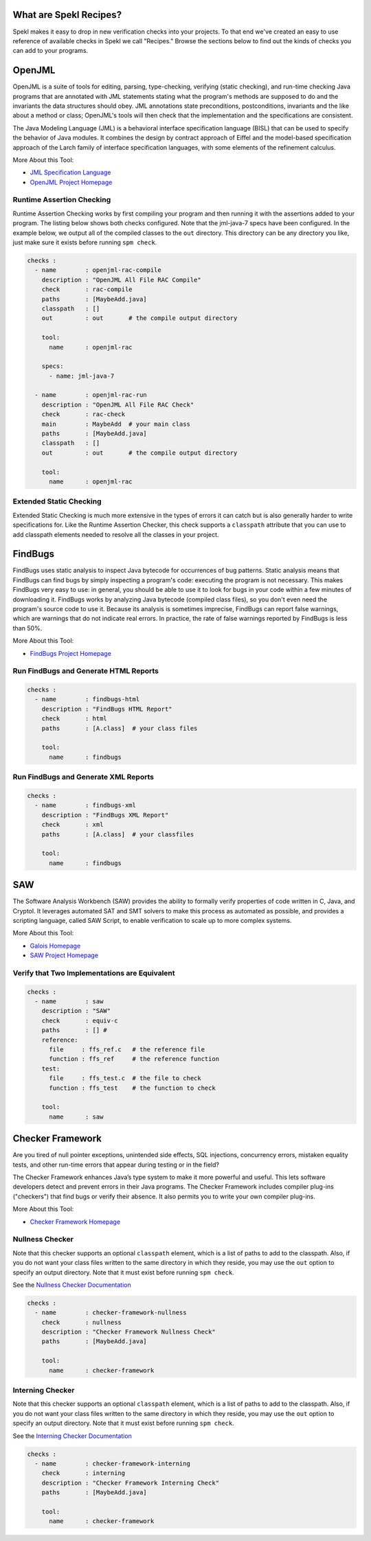 .. _sec-recipes:

What are Spekl Recipes?
======================

Spekl makes it easy to drop in new verification checks into your
projects. To that end we've created an easy to use reference of
available checks in Spekl we call "Recipes." Browse the sections below
to find out the kinds of checks you can add to your programs.


OpenJML
=======

.. image:: http://www.eecs.ucf.edu/~leavens/JML/images/jml-logo-med.png
	   :align: right


OpenJML is a suite of tools for editing, parsing, type-checking,
verifying (static checking), and run-time checking Java programs that
are annotated with JML statements stating what the program's methods
are supposed to do and the invariants the data structures should
obey. JML annotations state preconditions, postconditions, invariants
and the like about a method or class; OpenJML's tools will then check
that the implementation and the specifications are consistent.

The Java Modeling Language (JML) is a behavioral interface
specification language (BISL) that can be used to specify the behavior
of Java modules. It combines the design by contract approach of Eiffel
and the model-based specification approach of the Larch family of
interface specification languages, with some elements of the
refinement calculus.

More About this Tool:

-  `JML Specification Language <http://www.eecs.ucf.edu/~leavens/JML//index.shtml>`_
- `OpenJML Project Homepage <http://openjml.org>`_

Runtime Assertion Checking
--------------------------

Runtime Assertion Checking works by first compiling your program and
then running it with the assertions added to your program. The listing
below shows both checks configured. Note that the jml-java-7 specs
have been configured. In the example below, we output all of the
compiled classes to the ``out`` directory. This directory can be any
directory you like, just make sure it exists before running ``spm
check``.

.. code-block:: yaml

  checks :
    - name        : openjml-rac-compile
      description : "OpenJML All File RAC Compile"
      check       : rac-compile
      paths       : [MaybeAdd.java]
      classpath   : []
      out         : out       # the compile output directory

      tool:
        name      : openjml-rac
        
      specs:
        - name: jml-java-7
  
    - name        : openjml-rac-run
      description : "OpenJML All File RAC Check"
      check       : rac-check
      main        : MaybeAdd  # your main class
      paths       : [MaybeAdd.java]
      classpath   : []
      out         : out       # the compile output directory
      
      tool:
        name      : openjml-rac
  


Extended Static Checking
------------------------
Extended Static Checking is much more extensive in the types of errors
it can catch but is also generally harder to write specifications
for. Like the Runtime Assertion Checker, this check supports a
``classpath`` attribute that you can use to add classpath elements
needed to resolve all the classes in your project. 

.. code-block:: yaml
  checks :                                                                                                 
    - name        : openjml-esc                                                                            
      description : "OpenJML All File ESC"                                                                 
      paths       : [MaybeAdd.java]                                                                        
                                                                                                           
      tool:                                                                                                
        name      : openjml-esc                                                                            




FindBugs
========

.. image:: http://findbugs.sourceforge.net/umdFindbugs.png
	   :align: right
		   

FindBugs uses static analysis to inspect Java bytecode for occurrences
of bug patterns.  Static analysis means that FindBugs can find bugs by
simply inspecting a program's code: executing the program is not
necessary.  This makes FindBugs very easy to use: in general, you
should be able to use it to look for bugs in your code within a few
minutes of downloading it.  FindBugs works by analyzing Java bytecode
(compiled class files), so you don't even need the program's source
code to use it.  Because its analysis is sometimes imprecise, FindBugs
can report false warnings, which are warnings that do not indicate
real errors.  In practice, the rate of false warnings reported by
FindBugs is less than 50%.

More About this Tool:

- `FindBugs Project Homepage <http://findbugs.sourceforge.net/>`_



Run FindBugs and Generate HTML Reports
--------------------------------------


.. code-block:: yaml
		
  checks :
    - name        : findbugs-html
      description : "FindBugs HTML Report"
      check       : html
      paths       : [A.class]  # your class files
  
      tool:
        name      : findbugs



Run FindBugs and Generate XML Reports
--------------------------------------

.. code-block:: yaml
		
  checks :
    - name        : findbugs-xml
      description : "FindBugs XML Report"
      check       : xml
      paths       : [A.class]  # your classfiles
  
      tool:
        name      : findbugs

SAW
===

The Software Analysis Workbench (SAW) provides the ability to formally
verify properties of code written in C, Java, and Cryptol. It
leverages automated SAT and SMT solvers to make this process as
automated as possible, and provides a scripting language, called SAW
Script, to enable verification to scale up to more complex systems.

More About this Tool:

- `Galois Homepage <http://www.galois.com/>`_
- `SAW Project Homepage <http://saw.galois.com/>`_


Verify that Two Implementations are Equivalent
----------------------------------------------


.. code-block:: yaml
		
  checks :
    - name        : saw
      description : "SAW"
      check       : equiv-c
      paths       : [] #
      reference:
        file     : ffs_ref.c   # the reference file
        function : ffs_ref     # the reference function
      test:
        file     : ffs_test.c  # the file to check
        function : ffs_test    # the function to check
  
      tool:
        name      : saw


Checker Framework
=================

.. image:: http://types.cs.washington.edu/checker-framework/current/CFLogo.png
	   :align: right


Are you tired of null pointer exceptions, unintended side effects, SQL
injections, concurrency errors, mistaken equality tests, and other
run-time errors that appear during testing or in the field?

The Checker Framework enhances Java’s type system to make it more
powerful and useful. This lets software developers detect and prevent
errors in their Java programs. The Checker Framework includes compiler
plug-ins ("checkers") that find bugs or verify their absence. It also
permits you to write your own compiler plug-ins.

More About this Tool:

- `Checker Framework Homepage <http://types.cs.washington.edu/checker-framework/>`_


Nullness Checker
----------------

Note that this checker supports an optional ``classpath`` element,
which is a list of paths to add to the classpath. Also, if you do not
want your class files written to the same directory in which they
reside, you may use the ``out`` option to specify an output
directory. Note that it must exist before running ``spm check``.

See the `Nullness Checker Documentation <http://types.cs.washington.edu/checker-framework/current/checker-framework-manual.html#nullness-checker>`_

.. code-block:: yaml

  checks :                                                                                                 
    - name        : checker-framework-nullness
      check       : nullness
      description : "Checker Framework Nullness Check"                                                                 
      paths       : [MaybeAdd.java]                                                                        
                                                                                                           
      tool:                                                                                                
        name      : checker-framework                                                                            
  


Interning Checker
-----------------

Note that this checker supports an optional ``classpath`` element,
which is a list of paths to add to the classpath. Also, if you do not
want your class files written to the same directory in which they
reside, you may use the ``out`` option to specify an output
directory. Note that it must exist before running ``spm check``.

See the `Interning Checker Documentation <http://types.cs.washington.edu/checker-framework/current/checker-framework-manual.html#interning-checker>`_

.. code-block:: yaml

  checks :                                                                                                 
    - name        : checker-framework-interning
      check       : interning
      description : "Checker Framework Interning Check"                                                                 
      paths       : [MaybeAdd.java]                                                                        
                                                                                                           
      tool:                                                                                                
        name      : checker-framework                                                                            
  		



